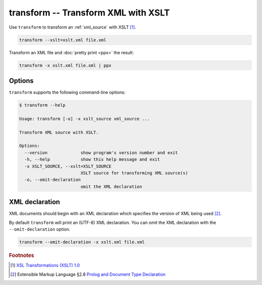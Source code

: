 .. index::
   single: transform script
   single: scripts; transform
   single: XSLT
   single: Extensible Stylesheet Language Transformations

transform -- Transform XML with XSLT
====================================

Use ``transform`` to transform an :ref:`xml_source` with XSLT [#]_.

.. code:: bash

   transform --xslt=xslt.xml file.xml

Transform an XML file and :doc:`pretty print <ppx>` the result:

.. code:: bash

   transform -x xslt.xml file.xml | ppx

Options
-------

``transform`` supports the following command-line options:

.. code:: bash

   $ transform --help

   Usage: transform [-o] -x xslt_source xml_source ...

   Transform XML source with XSLT.

   Options:
     --version             show program's version number and exit
     -h, --help            show this help message and exit
     -x XSLT_SOURCE, --xslt=XSLT_SOURCE
                           XSLT source for transforming XML source(s)
     -o, --omit-declaration
                           omit the XML declaration

.. index::
   single: XML declaration; transform

XML declaration
---------------

XML documents should begin with an XML declaration which specifies the version of XML being used [#]_.

By default ``transform`` will print an (UTF-8) XML declaration.
You can omit the XML declaration with the ``--omit-declaration`` option.

.. code:: bash

   transform --omit-declaration -x xslt.xml file.xml


.. rubric:: Footnotes

.. [#] `XSL Transformations (XSLT) 1.0 <http://www.w3.org/TR/xslt>`_
.. [#] Extensible Markup Language §2.8
   `Prolog and Document Type Declaration <http://www.w3.org/TR/xml/#sec-prolog-dtd>`_
